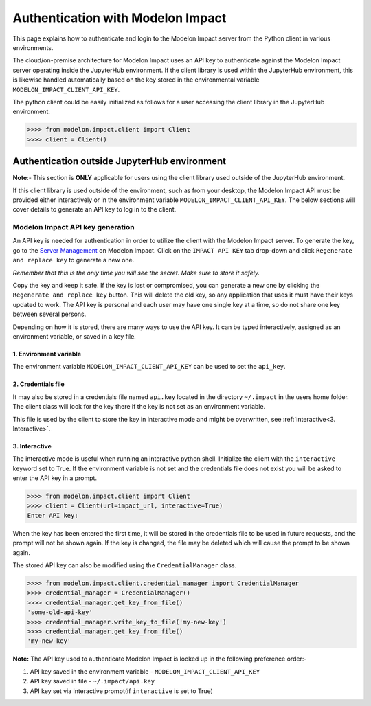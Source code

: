 Authentication with Modelon Impact
==================================

This page explains how to authenticate and login to the Modelon Impact server from the Python client 
in various environments.

The cloud/on-premise architecture for Modelon Impact uses an API key to authenticate against the Modelon 
Impact server operating inside the JupyterHub environment. If the client library is used within the
JupyterHub environment, this is likewise handled automatically based on the key stored in the environmental
variable ``MODELON_IMPACT_CLIENT_API_KEY``.

The python client could be easily initialized as follows for a user accessing the client library 
in the JupyterHub environment:

.. code-block:: pycon

    >>>> from modelon.impact.client import Client
    >>>> client = Client()


Authentication outside JupyterHub environment
*********************************************

**Note**:- This section is **ONLY** applicable for users using the client library used outside of
the JupyterHub environment.

If this client library is used outside of the environment, such as from your desktop, the Modelon Impact API 
must be provided either interactively or in the environment variable ``MODELON_IMPACT_CLIENT_API_KEY``. The 
below sections will cover details to generate an API key to log in to the client.


Modelon Impact API key generation
#################################

An API key is needed for authentication in order to utilize the client with the Modelon Impact server.  
To generate the key, go to the `Server Management <https://help.modelon.com/latest/reference/jupyterhub_advanced_tools/#server-management>`_
on Modelon Impact. Click on the ``IMPACT API KEY`` tab drop-down and click ``Regenerate and replace key``
to generate a new one.

*Remember that this is the only time you will see the secret. Make sure to store it
safely.*

Copy the key and keep it safe. If the key is lost or compromised, you can generate 
a new one by clicking the ``Regenerate and replace key`` button. This will delete 
the old key, so any application that uses it must have their keys updated to work. 
The API key is personal and each user may have one single key at a time,
so do not share one key between several persons.

Depending on how it is stored, there are many ways to use the API key. 
It can be typed interactively, assigned as an environment variable, or saved in a key file.

1. Environment variable
+++++++++++++++++++++++

The environment variable ``MODELON_IMPACT_CLIENT_API_KEY`` can be used to set the ``api_key``.

2. Credentials file
+++++++++++++++++++

It may also be stored in a credentials file named ``api.key`` located in the directory
``~/.impact`` in the users home folder. The client class will look for the key there if
the key is not set as an environment variable.

This file is used by the client to store the key in interactive mode and might be
overwritten, see :ref:`interactive<3. Interactive>`.

3. Interactive
++++++++++++++

The interactive mode is useful when running an interactive python shell. Initialize the
client with the ``interactive`` keyword set to True. If the environment variable is not
set and the credentials file does not exist you will be asked to enter the API key in a
prompt.

.. code-block:: pycon

    >>>> from modelon.impact.client import Client
    >>>> client = Client(url=impact_url, interactive=True)
    Enter API key:


When the key has been entered the first time, it will be stored in the credentials file
to be used in future requests, and the prompt will not be shown again. If the key is
changed, the file may be deleted which will cause the prompt to be shown again.

The stored API key can also be modified using the ``CredentialManager`` class.

.. code-block:: pycon

    >>>> from modelon.impact.client.credential_manager import CredentialManager
    >>>> credential_manager = CredentialManager()
    >>>> credential_manager.get_key_from_file()
    'some-old-api-key'
    >>>> credential_manager.write_key_to_file('my-new-key')
    >>>> credential_manager.get_key_from_file()
    'my-new-key'

**Note:**
The API key used to authenticate Modelon Impact is looked up in the following preference order:-

1. API key saved in the environment variable - ``MODELON_IMPACT_CLIENT_API_KEY``
2. API key saved in file - ``~/.impact/api.key``
3. API key set via interactive prompt(if ``interactive`` is set to True)
